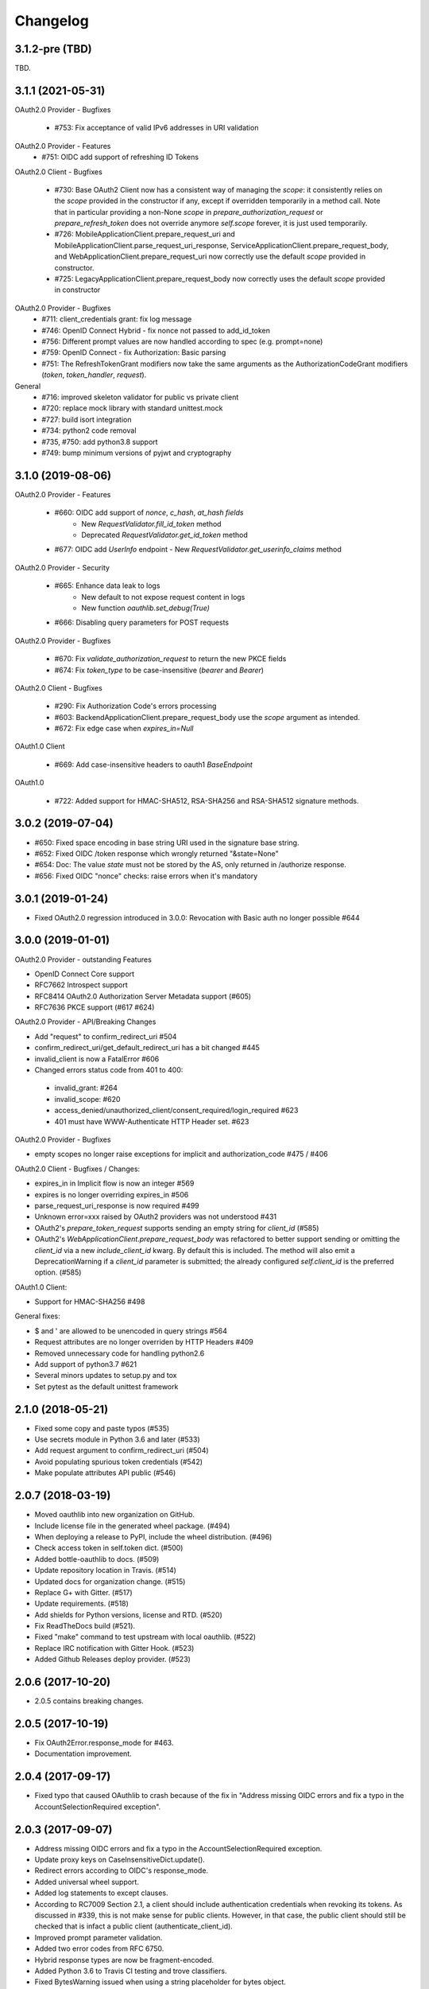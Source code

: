 Changelog
=========


3.1.2-pre (TBD)
------------------

TBD.


3.1.1 (2021-05-31)
------------------
OAuth2.0 Provider - Bugfixes

  * #753: Fix acceptance of valid IPv6 addresses in URI validation

OAuth2.0 Provider - Features
  * #751: OIDC add support of refreshing ID Tokens

OAuth2.0 Client - Bugfixes

  * #730: Base OAuth2 Client now has a consistent way of managing the `scope`: it consistently
    relies on the `scope` provided in the constructor if any, except if overridden temporarily
    in a method call. Note that in particular providing a non-None `scope` in
    `prepare_authorization_request` or `prepare_refresh_token` does not override anymore
    `self.scope` forever, it is just used temporarily.
  * #726: MobileApplicationClient.prepare_request_uri and MobileApplicationClient.parse_request_uri_response,
    ServiceApplicationClient.prepare_request_body,
    and WebApplicationClient.prepare_request_uri now correctly use the default `scope` provided in
    constructor.
  * #725: LegacyApplicationClient.prepare_request_body now correctly uses the default `scope` provided in constructor

OAuth2.0 Provider - Bugfixes
  * #711: client_credentials grant: fix log message
  * #746: OpenID Connect Hybrid - fix nonce not passed to add_id_token
  * #756: Different prompt values are now handled according to spec (e.g. prompt=none)
  * #759: OpenID Connect - fix Authorization: Basic parsing
  * #751: The RefreshTokenGrant modifiers now take the same arguments as the
    AuthorizationCodeGrant modifiers (`token`, `token_handler`, `request`).

General
  * #716: improved skeleton validator for public vs private client
  * #720: replace mock library with standard unittest.mock
  * #727: build isort integration
  * #734: python2 code removal
  * #735, #750: add python3.8 support
  * #749: bump minimum versions of pyjwt and cryptography 

3.1.0 (2019-08-06)
------------------
OAuth2.0 Provider - Features

  * #660: OIDC add support of `nonce`, `c_hash`, `at_hash fields`
      - New `RequestValidator.fill_id_token` method
      - Deprecated `RequestValidator.get_id_token` method
  * #677: OIDC add `UserInfo` endpoint - New `RequestValidator.get_userinfo_claims` method

OAuth2.0 Provider - Security

    * #665: Enhance data leak to logs
        * New default to not expose request content in logs
        * New function `oauthlib.set_debug(True)`
    * #666: Disabling query parameters for POST requests

OAuth2.0 Provider - Bugfixes

  * #670: Fix `validate_authorization_request` to return the new PKCE fields
  * #674: Fix `token_type` to be case-insensitive (`bearer` and `Bearer`)

OAuth2.0 Client - Bugfixes

  * #290: Fix Authorization Code's errors processing
  * #603: BackendApplicationClient.prepare_request_body use the `scope` argument as intended.
  * #672: Fix edge case when `expires_in=Null`

OAuth1.0 Client

  * #669: Add case-insensitive headers to oauth1 `BaseEndpoint`

OAuth1.0

  * #722: Added support for HMAC-SHA512, RSA-SHA256 and RSA-SHA512 signature methods.

3.0.2 (2019-07-04)
------------------
* #650: Fixed space encoding in base string URI used in the signature base string.
* #652: Fixed OIDC /token response which wrongly returned "&state=None"
* #654: Doc: The value `state` must not be stored by the AS, only returned in /authorize response.
* #656: Fixed OIDC "nonce" checks: raise errors when it's mandatory

3.0.1 (2019-01-24)
------------------
* Fixed OAuth2.0 regression introduced in 3.0.0: Revocation with Basic auth no longer possible #644

3.0.0 (2019-01-01)
------------------
OAuth2.0 Provider - outstanding Features

* OpenID Connect Core support
* RFC7662 Introspect support
* RFC8414 OAuth2.0 Authorization Server Metadata support (#605)
* RFC7636 PKCE support (#617 #624)

OAuth2.0 Provider - API/Breaking Changes

* Add "request" to confirm_redirect_uri #504
* confirm_redirect_uri/get_default_redirect_uri has a bit changed #445
* invalid_client is now a FatalError #606
* Changed errors status code from 401 to 400:
 - invalid_grant: #264
 - invalid_scope: #620
 - access_denied/unauthorized_client/consent_required/login_required #623
 - 401 must have WWW-Authenticate HTTP Header set. #623

OAuth2.0 Provider - Bugfixes

* empty scopes no longer raise exceptions for implicit and authorization_code #475 / #406

OAuth2.0 Client - Bugfixes / Changes:

* expires_in in Implicit flow is now an integer #569
* expires is no longer overriding expires_in #506
* parse_request_uri_response is now required #499
* Unknown error=xxx raised by OAuth2 providers was not understood #431
* OAuth2's `prepare_token_request` supports sending an empty string for `client_id` (#585)
* OAuth2's `WebApplicationClient.prepare_request_body` was refactored to better
  support sending or omitting the `client_id` via a new `include_client_id` kwarg.
  By default this is included. The method will also emit a DeprecationWarning if
  a `client_id` parameter is submitted; the already configured `self.client_id`
  is the preferred option. (#585)

OAuth1.0 Client:

* Support for HMAC-SHA256 #498

General fixes:

* $ and ' are allowed to be unencoded in query strings #564
* Request attributes are no longer overriden by HTTP Headers #409
* Removed unnecessary code for handling python2.6
* Add support of python3.7 #621
* Several minors updates to setup.py and tox
* Set pytest as the default unittest framework


2.1.0 (2018-05-21)
------------------

* Fixed some copy and paste typos (#535)
* Use secrets module in Python 3.6 and later (#533)
* Add request argument to confirm_redirect_uri (#504)
* Avoid populating spurious token credentials (#542)
* Make populate attributes API public (#546)

2.0.7 (2018-03-19)
------------------

* Moved oauthlib into new organization on GitHub.
* Include license file in the generated wheel package. (#494)
* When deploying a release to PyPI, include the wheel distribution. (#496)
* Check access token in self.token dict. (#500)
* Added bottle-oauthlib to docs. (#509)
* Update repository location in Travis. (#514)
* Updated docs for organization change. (#515)
* Replace G+ with Gitter. (#517)
* Update requirements. (#518)
* Add shields for Python versions, license and RTD. (#520)
* Fix ReadTheDocs build (#521).
* Fixed "make" command to test upstream with local oauthlib. (#522)
* Replace IRC notification with Gitter Hook. (#523)
* Added Github Releases deploy provider. (#523)

2.0.6 (2017-10-20)
------------------

* 2.0.5 contains breaking changes.

2.0.5 (2017-10-19)
------------------

* Fix OAuth2Error.response_mode for #463.
* Documentation improvement.

2.0.4 (2017-09-17)
------------------
* Fixed typo that caused OAuthlib to crash because of the fix in "Address missing OIDC errors and fix a typo in the AccountSelectionRequired exception".

2.0.3 (2017-09-07)
------------------
* Address missing OIDC errors and fix a typo in the AccountSelectionRequired exception.
* Update proxy keys on CaseInsensitiveDict.update().
* Redirect errors according to OIDC's response_mode.
* Added universal wheel support.
* Added log statements to except clauses.
* According to RC7009 Section 2.1, a client should include authentication credentials when revoking its tokens.
  As discussed in #339, this is not make sense for public clients.
  However, in that case, the public client should still be checked that is infact a public client (authenticate_client_id).
* Improved prompt parameter validation.
* Added two error codes from RFC 6750.
* Hybrid response types are now be fragment-encoded.
* Added Python 3.6 to Travis CI testing and trove classifiers.
* Fixed BytesWarning issued when using a string placeholder for bytes object.
* Documented PyJWT dependency and improved logging and exception messages.
* Documentation improvements and fixes.

2.0.2 (2017-03-19)
------------------
* Dropped support for Python 2.6, 3.2 & 3.3.
* (FIX) `OpenIDConnector` will no longer raise an AttributeError when calling `openid_authorization_validator()` twice.

2.0.1 (2016-11-23)
------------------
* (FIX) Normalize handling of request.scopes list

2.0.0 (2016-09-03)
------------------
* (New Feature) **OpenID** support.
* Documentation improvements and fixes.

1.1.2 (2016-06-01)
------------------
* (Fix) Query strings should be able to include colons.
* (Fix) Cast body to a string to ensure that we can perform a regex substitution on it.

1.1.1 (2016-05-01)
------------------
* (Enhancement) Better sanitisation of Request objects __repr__.

1.1.0 (2016-04-11)
------------------
* (Fix) '(', ')', '/' and '?' are now safe characters in url encoded strings.
* (Enhancement) Added support for specifying if refresh tokens should be created on authorization code grants.
* (Fix) OAuth2Token now handles None scopes correctly.
* (Fix) Request token is now available for OAuth 1.
* (Enhancement) OAuth2Token is declared with __slots__ for smaller memory footprint.
* (Enhancement) RefreshTokenGrant now allows to set issue_new_refresh_tokens.
* Documentation improvements and fixes.

1.0.3 (2015-08-16)
------------------
* (Fix) Changed the documented return type of the ```invalidate_request_token()``` method from the RSA key to None since nobody is using the return type.
* (Enhancement) Added a validator log that will store what the endpoint has computed for debugging and logging purposes (OAuth 1 only for now).

1.0.2 (2015-08-10)
------------------
* (Fix) Allow client secret to be null for public applications that do not mandate it's specification in the query parameters.
* (Fix) Encode request body before hashing in order to prevent encoding errors in Python 3.

1.0.1 (2015-07-27)
------------------
* (Fix) Added token_type_hint to the list of default Request parameters.

1.0.0 (2015-07-19)
------------------

* (Breaking Change) Replace pycrypto with cryptography from https://cryptography.io
* (Breaking Change) Update jwt to 1.0.0 (which is backwards incompatible) no oauthlib api changes
  were made.
* (Breaking Change) Raise attribute error for non-existing attributes in the Request object.
* (Fix) Strip whitespace off of scope string.
* (Change) Don't require to return the state in the access token response.
* (Change) Hide password in logs.
* (Fix) Fix incorrect invocation of prepare_refresh_body in the OAuth2 client.
* (Fix) Handle empty/non-parsable query strings.
* (Fix) Check if an RSA key is actually needed before requiring it.
* (Change) Allow tuples for list_to_scope as well as sets and lists.
* (Change) Add code to determine if client authentication is required for OAuth2.
* (Fix) Fix error message on invalid Content-Type header for OAtuh1 signing.
* (Fix) Allow ! character in query strings.
* (Fix) OAuth1 now includes the body hash for requests that specify any content-type that isn't x-www-form-urlencoded.
* (Fix) Fixed error description in oauth1 endpoint.
* (Fix) Revocation endpoint for oauth2 will now return an empty string in the response body instead of 'None'.
* Increased test coverage.
* Performance improvements.
* Documentation improvements and fixes.

0.7.2 (2014-11-13)
------------------

* (Quick fix) Unpushed locally modified files got included in the PyPI 0.7.1
  release. Doing a new clean release to address this. Please upgrade quickly
  and report any issues you are running into.

0.7.1 (2014-10-27)
------------------

* (Quick fix) Add oauthlib.common.log object back in for libraries using it.

0.7.0 (2014-10-27)
------------------

* (Change) OAuth2 clients will not raise a Warning on scope change if
  the environment variable ``OAUTHLIB_RELAX_TOKEN_SCOPE`` is set. The token
  will now be available as an attribute on the error, ``error.token``.
  Token changes will now also be announced using blinker.
* (Fix/Feature) Automatic fixes of non-compliant OAuth2 provider responses (e.g. Facebook).
* (Fix) Logging is now tiered (per file) as opposed to logging all under ``oauthlib``.
* (Fix) Error messages should now include a description in their message.
* (Fix/Feature) Optional support for jsonp callbacks after token revocation.
* (Feature) Client side preparation of OAuth 2 token revocation requests.
* (Feature) New OAuth2 client API methods for preparing full requests.
* (Feature) OAuth1 SignatureOnlyEndpoint that only verifies signatures and client IDs.
* (Fix/Feature) Refresh token grant now allow optional refresh tokens.
* (Fix) add missing state param to OAuth2 errors.
* (Fix) add_params_to_uri now properly parse fragment.
* (Fix/Feature) All OAuth1 errors can now be imported from oauthlib.oauth1.
* (Fix/Security) OAuth2 logs will now strip client provided password, if present.
* Allow unescaped @ in urlencoded parameters.

0.6.3 (2014-06-10)
------------------

Quick fix. OAuth 1 client repr in 0.6.2 overwrote secrets when scrubbing for print.

0.6.2 (2014-06-06)
------------------

* Numerous OAuth2 provider errors now suggest a status code of 401 instead
  of 400 (#247.

* Added support for JSON web tokens with oauthlib.common.generate_signed_token.
  Install extra dependency with oauthlib[signedtoken] (#237).

* OAuth2 scopes can be arbitrary objects with __str__ defined (#240).

* OAuth 1 Clients can now register custom signature methods (#239).

* Exposed new method oauthlib.oauth2.is_secure_transport that checks whether
  the given URL is HTTPS. Checks using this method can be disabled by setting
  the environment variable OAUTHLIB_INSECURE_TRANSPORT (#249).

* OAuth1 clients now has __repr__ and will be printed with secrets scrubbed.

* OAuth1 Client.get_oauth_params now takes an oauthlib.Request as an argument.

* urldecode will now raise a much more informative error message on
  incorrectly encoded strings.

* Plenty of typo and other doc fixes.

0.6.1 (2014-01-20)
------------------

Draft revocation endpoint features and numerous fixes including:

* (OAuth 2 Provider) is_within_original_scope to check whether a refresh token
  is trying to aquire a new set of scopes that are a subset of the original scope.

* (OAuth 2 Provider) expires_in token lifetime can be set per request.

* (OAuth 2 Provider) client_authentication_required method added to differentiate
  between public and confidential clients.

* (OAuth 2 Provider) rotate_refresh_token now indicates whether a new refresh
  token should be generated during token refresh or if old should be kept.

* (OAuth 2 Provider) returned JSON headers no longer include charset.

* (OAuth 2 Provider) validate_authorizatoin_request now also includes the
  internal request object in the returned dictionary. Note that this is
  not meant to be relied upon heavily and its interface might change.

* and many style and typo fixes.

0.6.0
-----

OAuth 1 & 2 provider API refactor with breaking changes:

* All endpoint methods change contract to return 3 values instead of 4. The new
  signature is `headers`, `body`, `status code` where the initial `redirect_uri`
  has been relocated to its rightful place inside headers as `Location`.

* OAuth 1 Access Token Endpoint has a new required validator method
  `invalidate_request_token`.

* OAuth 1 Authorization Endpoint now returns a 200 response instead of 302 on
  `oob` callbacks.

0.5.1
-----

OAuth 1 provider fix for incorrect token param in nonce validation.

0.5.0
-----

OAuth 1 provider refactor. OAuth 2 refresh token validation fix.

0.4.2
-----

OAuth 2 draft to RFC. Removed OAuth 2 framework decorators.

0.4.1
-----

Documentation corrections and various small code fixes.

0.4.0
-----

OAuth 2 Provider support (experimental).

0.3.8
-----

OAuth 2 Client now uses custom errors and raise on expire.

0.3.7
-----

OAuth 1 optional encoding of Client.sign return values.

0.3.6
-----

Revert default urlencoding.

0.3.5
-----

Default unicode conversion (utf-8) and urlencoding of input.

0.3.4
-----

A number of small features and bug fixes.

0.3.3
-----

OAuth 1 Provider verify now return useful params.

0.3.2
-----

Fixed #62, all Python 3 tests pass.

0.3.1
-----

Python 3.1, 3.2, 3.3 support (experimental).

0.3.0
-----

Initial OAuth 2 client support.

0.2.1
-----

Exclude non urlencoded bodies during request verification.

0.2.0
-----

OAuth provider support.

0.1.4
-----

Soft dependency on PyCrypto.

0.1.3
-----

Use python-rsa instead of pycrypto.

0.1.1 / 0.1.2
-------------

Fix installation of pycrypto dependency.

0.1.0
-----

OAuth 1 client functionality seems to be working. Hooray!

0.0.x
-----

In the beginning, there was the word.
